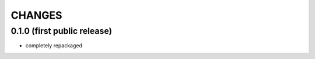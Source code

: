 CHANGES
=======

0.1.0 (first public release)
----------------------------
- completely repackaged

